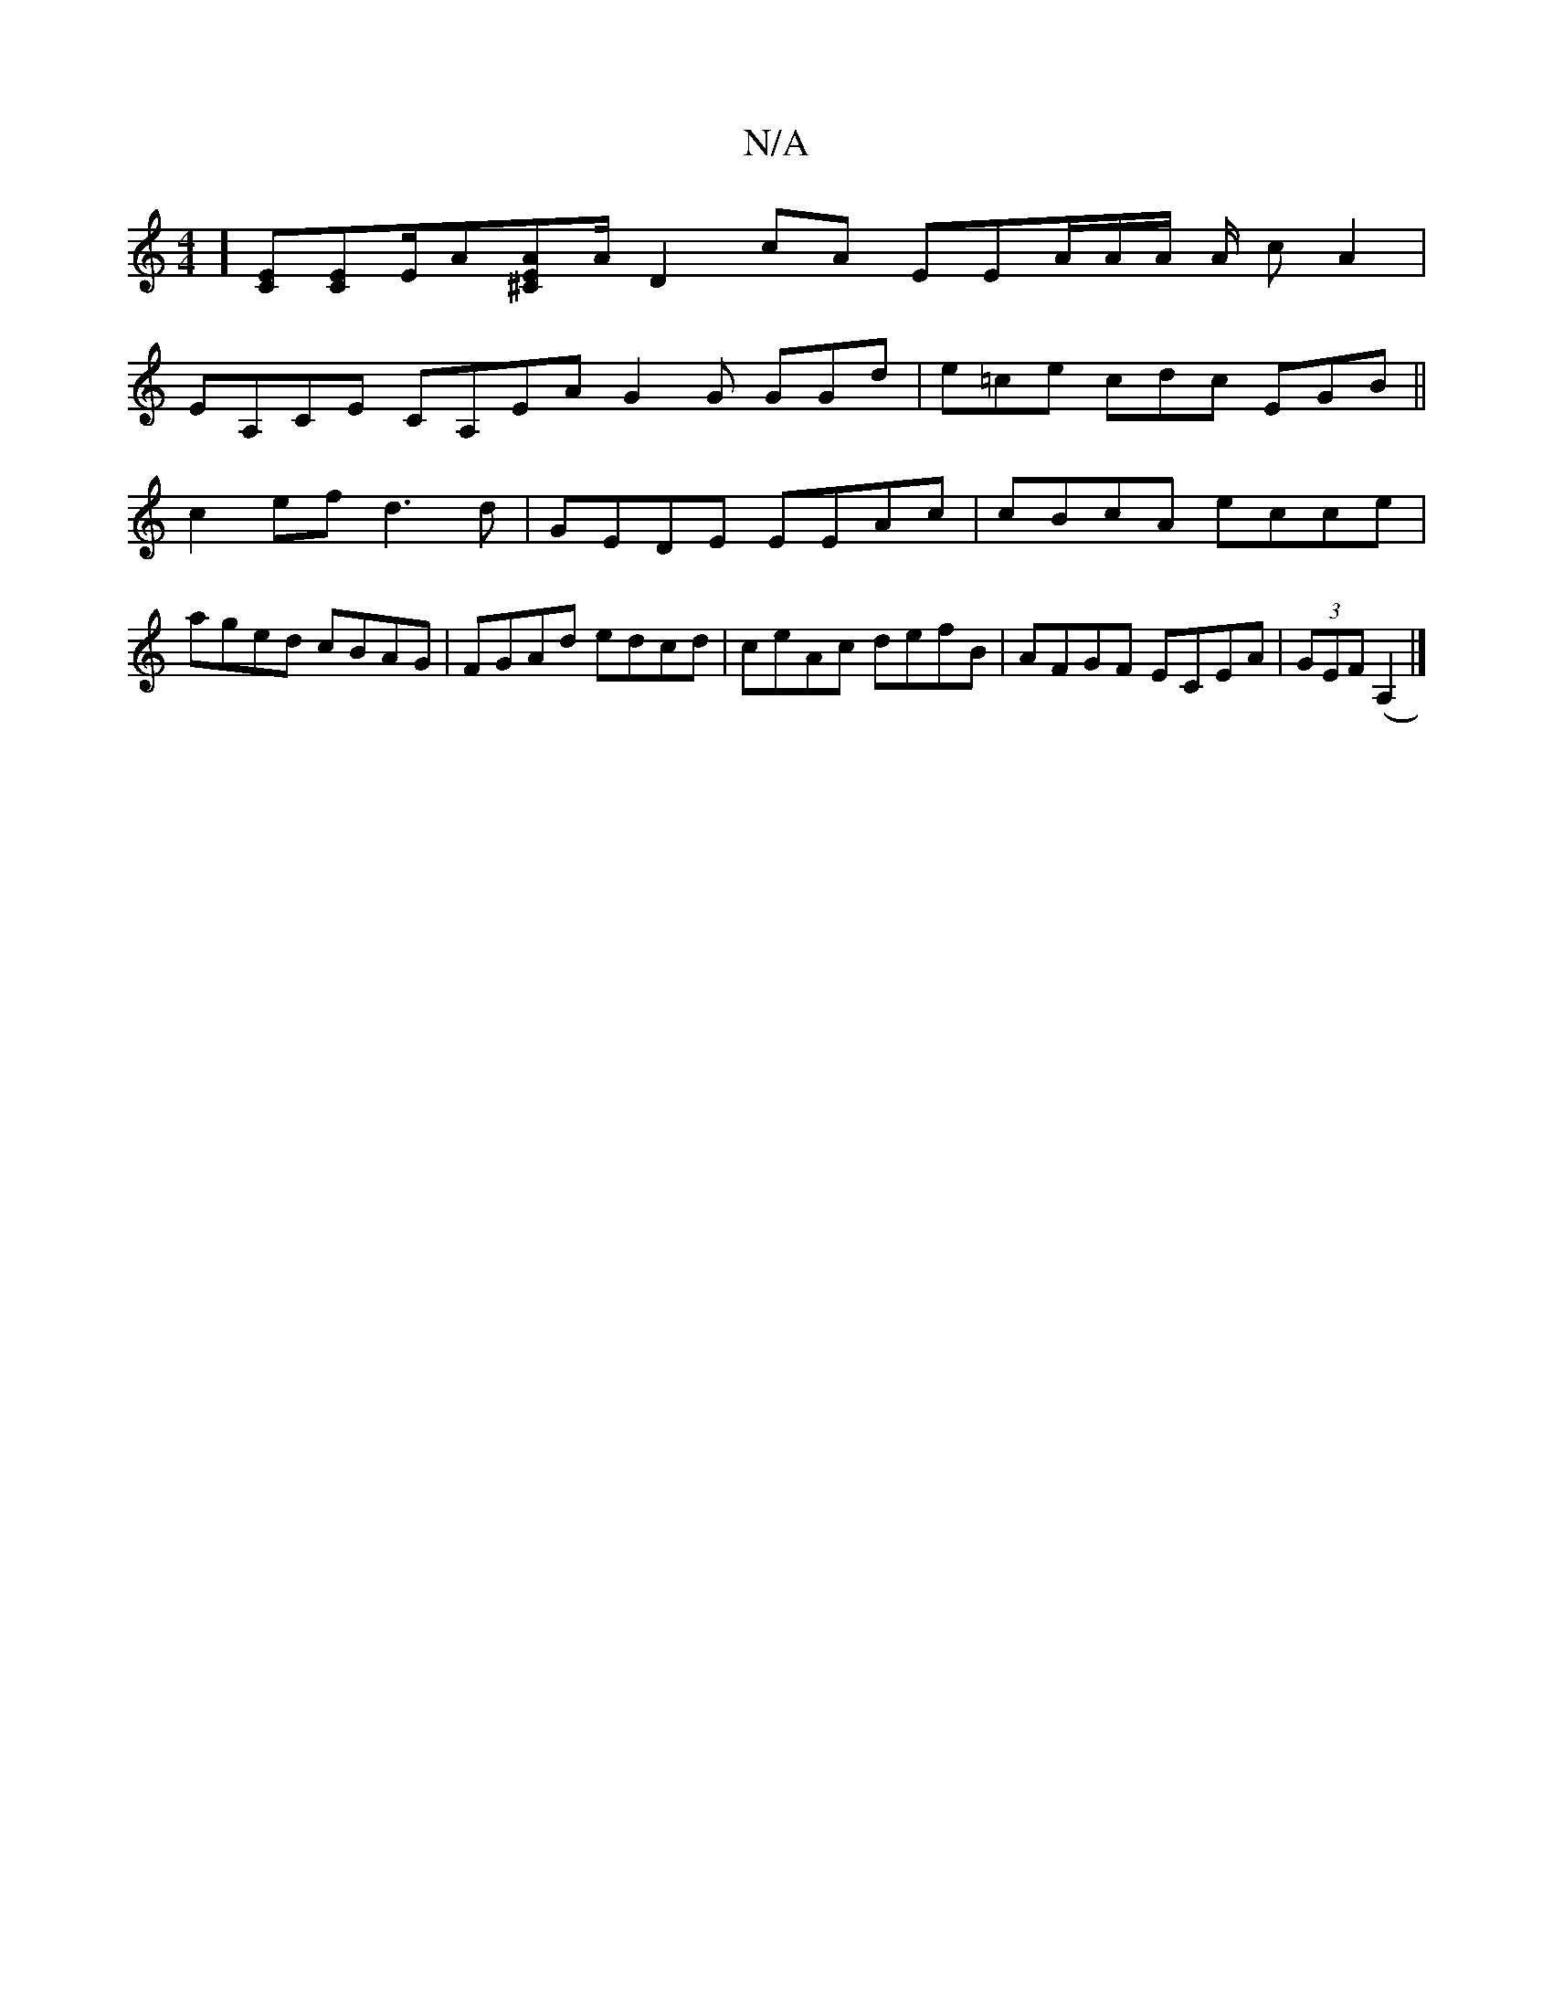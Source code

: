 X:1
T:N/A
M:4/4
R:N/A
K:Cmajor
][CE][EC]E/A[A^CE][A|]/ D2cA EEA/2A/2A/2 A/2 cA2|
EA,CE CA,EA G2G GGd|e=ce cdc EGB||
c2ef d3 d | GEDE EEAc | cBcA ecce |
aged cBAG | FGAd edcd | ceAc defB | AFGF ECEA |(3GEF (A,2|]

GBdB (3cBA A2| ABB